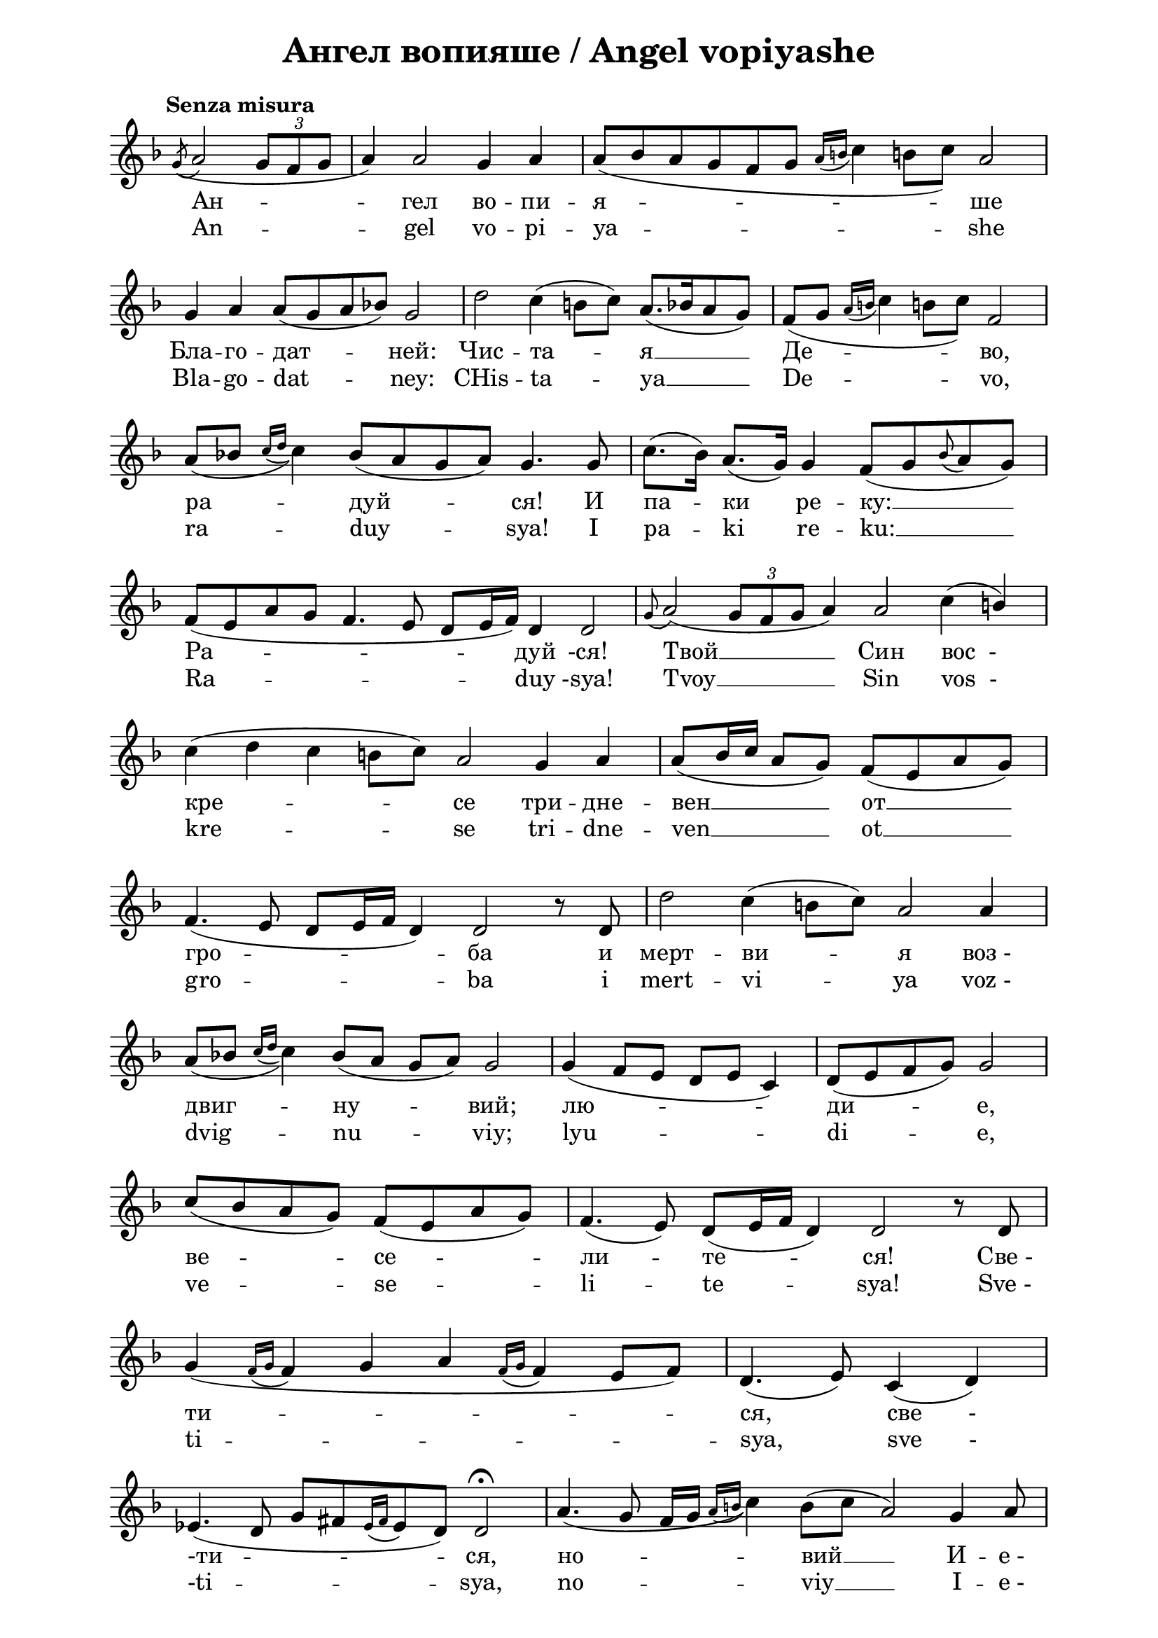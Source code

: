 \version "2.18.2"

\paper {
  print-all-headers = ##t
  print-page-number = ##f 
  left-margin = 2\cm
  right-margin = 2\cm
}

\header {
  tagline = ##f
}

\bookpart {
\score{
  \layout { 
    indent = 0.0\cm % remove first line indentation
    ragged-last = ##t % do not spread last line to fill the whole space
    \context {
      \Score
      \omit BarNumber %remove bar numbers
    } % context
  } % layout

  \new Voice \relative c' {
    \clef treble
    \key f \major
    \tempo "Senza misura"
    \autoBeamOff
    \omit Score.TimeSignature
    \cadenzaOn % allows custom bar lines

    \acciaccatura g'8 (a2 \tuplet 3/2 { g8 [f g] } \bar "|"
    a4) a2 g4 a4 \bar "|"
    \slurDown a8( [bes a g f g] \acciaccatura { a16 [b] } c4 b!8 [c]) a2 \bar "|" \break
    
    \slurNeutral g4 a a8 ([g a bes]) g2 \bar "|" 
    d'2 c4 (b8 [c]) a8. ([bes16 a8 g]) \bar "|"
    \slurDown f8([ g] \acciaccatura { a16 [b] } c4 b!8[ c]) f,2 \bar "|"  \break
    
    a8( [bes] \acciaccatura { c16 [d] } c4) bes8( [a g a]) g4. g8 \bar "|"
    \slurNeutral c8.( [bes16]) a8.( [g16]) g4 f8( [g \appoggiatura bes a g]) \bar "|"  \break
    
    f8( [e a g] f4. e8 d [e16 f]) d4 d2 \bar "|"
    \appoggiatura g8  a2( \tuplet 3/2 { g8 [f g] } a4) a2 c4( \stemUp b) \bar "|"  \break
    
    \stemNeutral c4( d  c b!8 [c]) a2 g4 a \bar "|"
    \stemUp a8( [b16 c] a8 [g]) f( [e a g]) \bar "|"  \break
    
    f4.( e8 d[ e16 f] d4) d2 r8 d \bar "|"
    \stemNeutral d'2 c4( b!8[ c]) a2 a4 \bar "|"  \break
    
    \slurDown a8([bes] \acciaccatura { c16 [d] } c4) bes8( [a] g [a]) g2 \bar "|"
    g4( f8 [e] d [e] c4) \bar "|"
    d8([ e f g]) g2 \bar "|"  \break
    
    c8([ bes a g]) f([ e a g]) \bar "|"
    f4.( e8) d([ e16 f] d4) d2 r8 d \bar "|"  \break
    
    g4( \acciaccatura { f16 [g] } f4 g a \acciaccatura { f16 [g] } f4 e8[  f]) \bar "|"
    d4.( e8) c4( d) \bar "|"  \break
    
    ees4.( d8 g8[ fis \acciaccatura { ees16 [fis] }  ees8 d]) d2\fermata \bar "|"
    a'4.( g8 fis16[ g] \acciaccatura { a16 [b] } c4) \slurNeutral b8([ c] a2) g4 a8 \bar "|"  \break
    
    \stemUp a8([ b16 c] a8  [g]) fis8([ ees a g]) fis4.( ees8 d[ ees16 fis] d4) d2 \bar "|"  \break
    
    \stemNeutral \slurDown a'4.( g8[ fis16 g] \acciaccatura { a16 [b!] } c4) \slurNeutral b8([ c]  a2)  a4 \stemUp b \bar "|"
    \stemNeutral c4( d \appoggiatura d8 c4 b!8[ c]) a2 g4 a \bar "|"  \break
    
    a8([ bes16 c a8 g]) fis([ ees a g] fis4. ees8) \bar "|"
    d8([ ees16 fis] d4) d r8 d \bar "|"  \break
    
    d'2( c4. d16[ ees] d4 c \appoggiatura c8 \stemUp bes4 a c8[ bes16 a]  \stemNeutral bes8[ c]) \bar "|"  \break
    
    d4( c \stemUp bes8[ c bes a] g16[ a bes c] \stemNeutral d4) \stemUp \slurDown c8([ bes16 a] \bar "|" \noBreak
    bes4. \stemNeutral c8 \acciaccatura { bes16 [c] } \stemUp bes8[ a16 g]  \bar "|" \noBreak 
    a4. bes8 a[ g16 fis] \bar "|" \break
    
    g4. a8 g8[ fis16 ees] \bar "|"
    fis4) r8 fis \stemNeutral \slurNeutral c'4 d8([ c])  \bar "|"
    \stemUp bes4( a8[ bes]) g2 d4( ees)  \bar "|" \break
    
    g8([ fis g a] g4 fis8[ g] fis4. ees8 d8[ ees16 fis] d4) d2\fermata d4 d  \bar "|" \break
    
    \appoggiatura g8 a2 \acciaccatura { bes16([ c] } bes8[ a g fis g a]) a2 a4 \bar "|"
    \stemNeutral d4( c \acciaccatura { d16[ ees!]} d4 c \stemUp bes a) \acciaccatura { bes16[ a] } g2 \bar "|" \break

    \stemNeutral c4 d d4.( e8 \bar "|" \noBreak
    f4 e d c bes a) bes8([ a16 g] a4) \bar "|" \noBreak
    a8([ g16 fis] g4. a8 \tuplet 3/2 { g4 fis ees } \bar "|" \break
    
    d4. ees16[ g] fis8[ ees d ees] d2) d4 d \bar "|" \noBreak
    \appoggiatura g8( a2 \acciaccatura { bes16[ c] } bes8[ a] g8[ fis g) a] a2 d,4 ees \bar "|" \break
    
    g8([ fis g a] g4 fis8[ g] fis4. ees8) d([ ees16 fis)] d4 \bar "|" \noBreak
    d2( c8[  d ees! d] g8[ fis! ees!16 fis  ees d] d2)\fermata \bar "|."
    
    \pageBreak
  }

  \addlyrics {
    Ан -- гел во -- пи -- я -- -- -- ше
    Бла -- го -- дат -- ней: Чис -- та -- я __ Де -- во,
    ра -- дуй -- ся! И па -- ки ре -- ку: __
    Ра -- -- дуй -ся! Твой __ Син "вос  -"
    кре -- -- се три -- дне -- вен __  от __
    гро -- ба и мерт -- ви -- я "воз -"
    двиг -- ну -- вий; лю -- -- ди -- е,
    ве -- се -- ли -- те -- ся! "Све -"
    ти -- -- -- -- -- -- ся, "све       -"
    "-ти" --  -- ся, но -- -- вий __ И -- "е -" 
    ру -- -- са -- ли -- -- -- ме!
    Сла -- ва __ бо Гос -- под -- ня на "те -"
    бе __ воз -- -- си -- я: "ли -"
    куй __ ни -- -- не __ 
    и ве -- се -- ли -- ся, "Си -"
    о -- -- -- -- -- -- не! Ти же,
    чис -- та -- я, кра -- суй -- -- ся,
    Бо -- го -- ро -- -- -- ди -- це, __
    о во -- ста -- "ни - и      " рож -- "-дес-"
    тва __ Тво -- е -- го. __
  }

  \addlyrics {
    An -- gel vo -- pi -- ya -- -- -- she
    Bla -- go -- dat -- ney: CHis -- ta -- ya __ De -- vo,
    ra -- duy -- sya! I pa -- ki re -- ku: __
    Ra -- -- duy -sya! Tvoy __ Sin "vos  -"
    kre -- -- se tri -- dne -- ven __  ot __
    gro -- ba i mert -- vi -- ya "voz -"
    dvig -- nu -- viy; lyu -- -- di -- e,
    ve -- se -- li -- te -- sya! "Sve -"
    ti -- -- -- -- -- -- sya, "sve       -"
    "-ti" --  -- sya, no -- -- viy __ I -- "e -" 
    ru -- -- sa -- li -- -- -- me!
    Sla -- va __ bo Gos -- pod -- nya na "te -"
    be __ voz -- -- si -- ya: "li -"
    kuy __ ni -- -- ne __ 
    i ve -- se -- li -- sya, "Si -"
    o -- -- -- -- -- -- ne! Ti zhe,
    chis -- ta -- ya, kra -- suy -- -- sya,
    Bo -- go -- ro -- -- -- di -- tse, __
    o vo -- sta -- "ni - i      " rozh -- "-des-"
    tva __ Tvo -- e -- go. __
  }

  \header {
    title = "Ангел вопияше / Аngel vopiyashe"
  }
  
  \midi {
  }
} % score

\markup { \hspace #37  \huge\bold   "Ein Angel sang"  }
\markup {
  \hspace #1 \fontsize #+1 {
    \halign #-1.5 {
      \column {
        \line { " " }
        \line { Ein Engel rief der Mutter Gottes zu: }
        \line { Reine Jungfrau, freue dich! Und ich sage dir wieder: Freue dich! }
        \line { Dein Sohn ist vom Grab am dritten Tag nach dem Tod }
        \line { auferstanden und erweckte die Toten zum Leben }
        \line { Menschen, freut euch! }
        \line { Geheiligt, geheiligt seist du, neues Jerusalem, }
        \line { denn deine Herrlichkeit ist über dich erschienen: }
        \line { frohlocke jetzt und jauchze, oh Zion! }
        \line { Du, Reine, freue dich, Mutter Gottes }
        \line { über die Auferstehung des von dir geborenen. }
      }
    }
  }
}
} % bookpart


